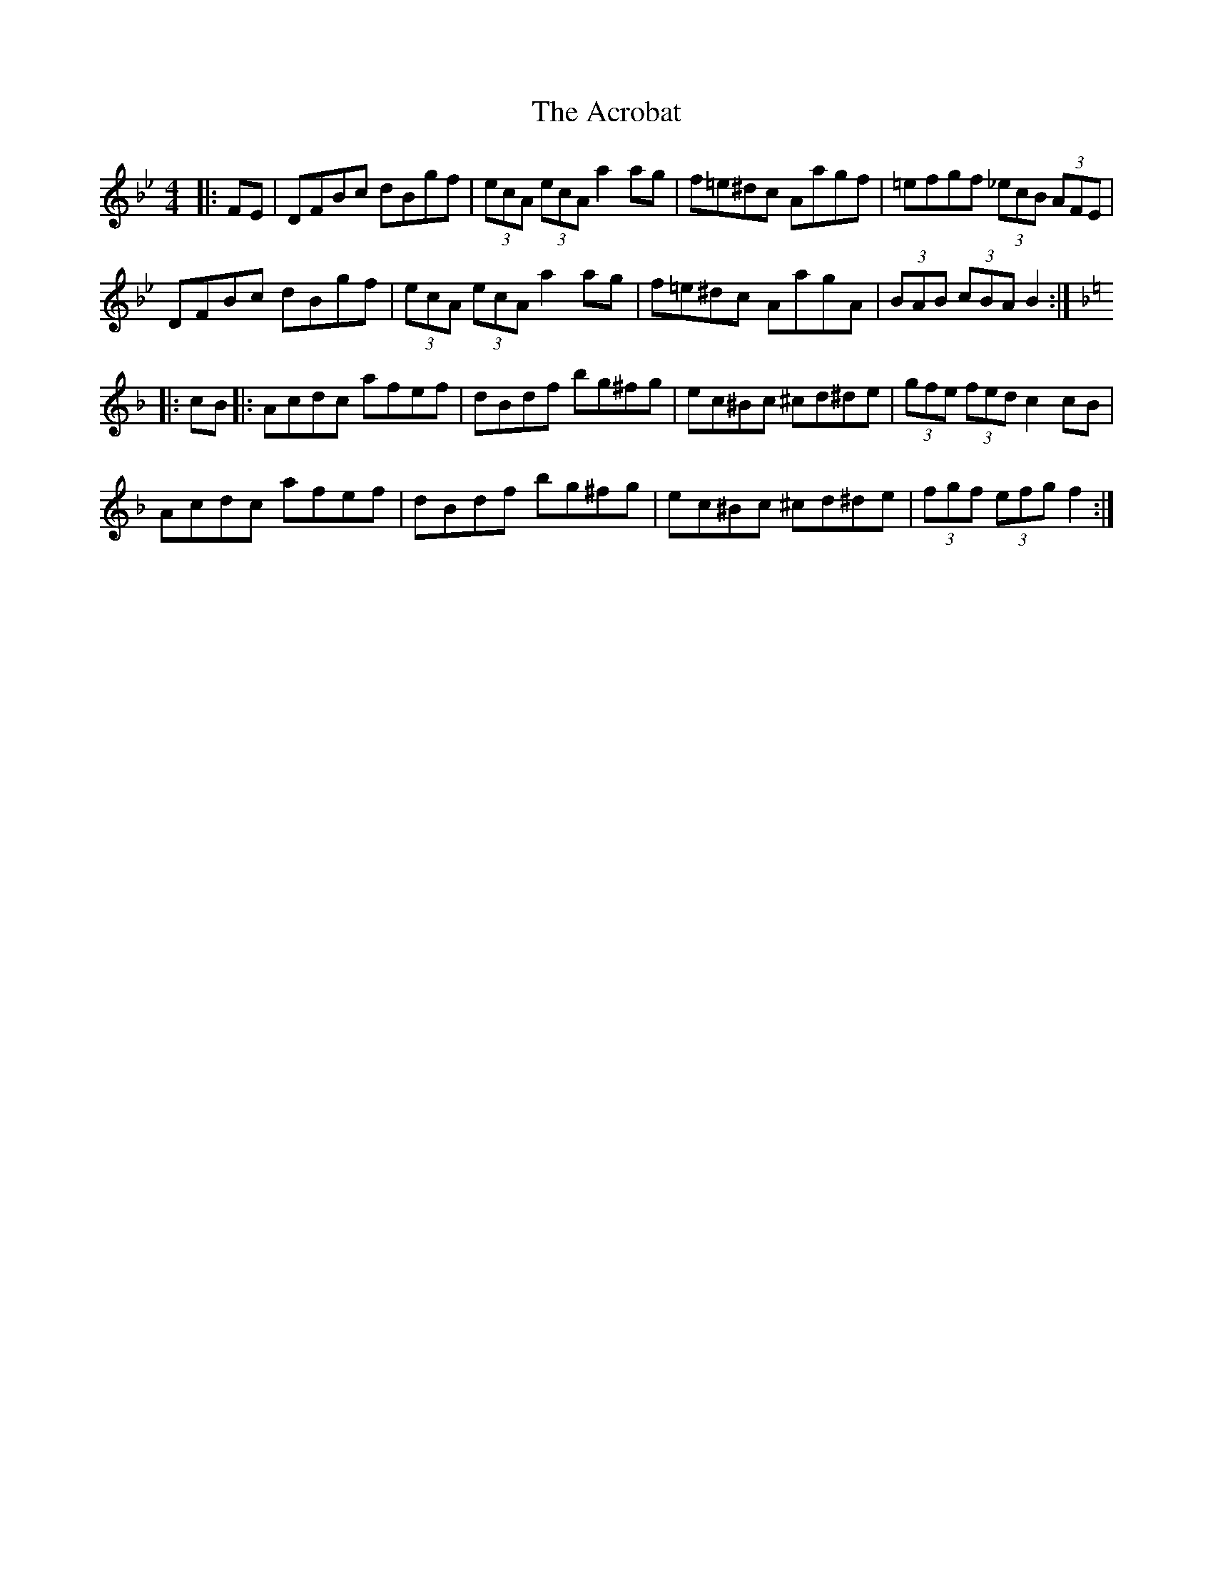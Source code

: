 X: 602
T: Acrobat, The
R: hornpipe
M: 4/4
K: Gminor
K:Bb
|:FE|DFBc dBgf|(3ecA (3ecA a2 ag|f=e^dc Aagf|=efgf (3_ecB (3AFE|
DFBc dBgf|(3ecA (3ecA a2 ag|f=e^dc AagA|(3BAB (3cBA B2:|
K:F
|:cB|:Acdc afef|dBdf bg^fg|ec^Bc ^cd^de|(3gfe (3fed c2 cB|
Acdc afef|dBdf bg^fg|ec^Bc ^cd^de|(3fgf (3efg f2:|

